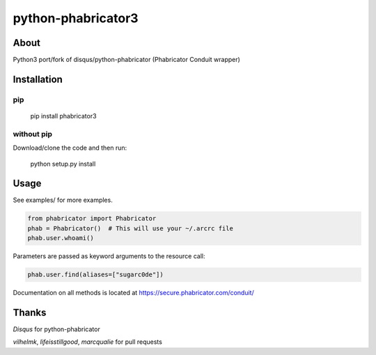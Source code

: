 ============
python-phabricator3
============

***************
About
***************
Python3 port/fork of disqus/python-phabricator (Phabricator Conduit wrapper)

***************
Installation
***************
pip
===============
    pip install phabricator3

without pip
===============
Download/clone the code and then run:

    python setup.py install

***************
Usage
***************
See examples/ for more examples.

.. code-block:: python

    from phabricator import Phabricator
    phab = Phabricator()  # This will use your ~/.arcrc file
    phab.user.whoami()
	
Parameters are passed as keyword arguments to the resource call:

.. code-block:: python

    phab.user.find(aliases=["sugarc0de"])

Documentation on all methods is located at https://secure.phabricator.com/conduit/

***************
Thanks
***************
*Disqus* for python-phabricator

*vilhelmk*, *lifeisstillgood*, *marcqualie* for pull requests
